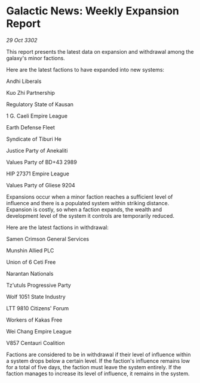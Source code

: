 * Galactic News: Weekly Expansion Report

/29 Oct 3302/

This report presents the latest data on expansion and withdrawal among the galaxy's minor factions. 

Here are the latest factions to have expanded into new systems: 

Andhi Liberals 

Kuo Zhi Partnership 

Regulatory State of Kausan 

1 G. Caeli Empire League 

Earth Defense Fleet 

Syndicate of Tiburi He 

Justice Party of Anekaliti 

Values Party of BD+43 2989 

HIP 27371 Empire League 

Values Party of Gliese 9204 

Expansions occur when a minor faction reaches a sufficient level of influence and there is a populated system within striking distance. Expansion is costly, so when a faction expands, the wealth and development level of the system it controls are temporarily reduced. 

Here are the latest factions in withdrawal: 

Samen Crimson General Services 

Munshin Allied PLC 

Union of 6 Ceti Free 

Narantan Nationals 

Tz'utuls Progressive Party 

Wolf 1051 State Industry 

LTT 9810 Citizens' Forum 

Workers of Kakas Free 

Wei Chang Empire League 

V857 Centauri Coalition 

Factions are considered to be in withdrawal if their level of influence within a system drops below a certain level. If the faction's influence remains low for a total of five days, the faction must leave the system entirely. If the faction manages to increase its level of influence, it remains in the system.